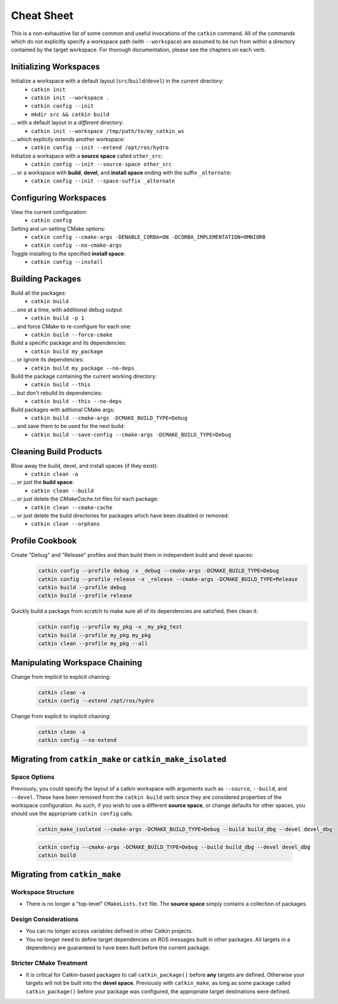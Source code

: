 Cheat Sheet
===========

This is a non-exhaustive list of some common and useful invocations of the ``catkin`` command.
All of the commands which do not explicitly specify a workspace path (with ``--workspace``)
are assumed to be run from within a directory contained by the target workspace. For thorough
documentation, please see the chapters on each verb.

Initializing Workspaces
^^^^^^^^^^^^^^^^^^^^^^^

Initialize a workspace with a default layout (``src``/``build``/``devel``) in the *current* directory:
  - ``catkin init``
  - ``catkin init --workspace .``
  - ``catkin config --init``
  - ``mkdir src && catkin build``

... with a default layout in a *different* directory:
  - ``catkin init --workspace /tmp/path/to/my_catkin_ws``

... which explicity extends another workspace:
  - ``catkin config --init --extend /opt/ros/hydro``

Initialize a workspace with a **source space** called ``other_src``:
  - ``catkin config --init --source-space other_src``

... or a workspace with **build**, **devel**, and **install space** ending with the suffix ``_alternate``:
  - ``catkin config --init --space-suffix _alternate``

Configuring Workspaces
^^^^^^^^^^^^^^^^^^^^^^

View the current configuration:
  - ``catkin config``

Setting and un-setting CMake options:
  - ``catkin config --cmake-args -DENABLE_CORBA=ON -DCORBA_IMPLEMENTATION=OMNIORB``
  - ``catkin config --no-cmake-args``

Toggle installing to the specified **install space**:
  - ``catkin config --install``

Building Packages
^^^^^^^^^^^^^^^^^

Build all the packages:
  - ``catkin build``

... one at a time, with additional debug output:
  - ``catkin build -p 1``

... and force CMake to re-configure for each one:
  - ``catkin build --force-cmake``

Build a specific package and its dependencies:
  - ``catkin build my_package``

... or ignore its dependencies:
  - ``catkin build my_package --no-deps``

Build the package containing the current working directory:
  - ``catkin build --this``

... but don't rebuild its dependencies:
  - ``catkin build --this --no-deps``

Build packages with aditional CMake args:
  - ``catkin build --cmake-args -DCMAKE_BUILD_TYPE=Debug``

... and save them to be used for the next build:
  - ``catkin build --save-config --cmake-args -DCMAKE_BUILD_TYPE=Debug``

Cleaning Build Products
^^^^^^^^^^^^^^^^^^^^^^^

Blow away the build, devel, and install spaces (if they exist):
  - ``catkin clean -a``

... or just the **build space**:
  - ``catkin clean --build``

... or just delete the `CMakeCache.txt` files for each package:
  - ``catkin clean --cmake-cache``

... or just delete the build directories for packages which have been disabled or removed:
  - ``catkin clean --orphans``

Profile Cookbook
^^^^^^^^^^^^^^^^

Create "Debug" and "Release" profiles and then build them in independent build and devel spaces:
  .. code-block:: bash

    catkin config --profile debug -x _debug --cmake-args -DCMAKE_BUILD_TYPE=Debug
    catkin config --profile release -x _release --cmake-args -DCMAKE_BUILD_TYPE=Release
    catkin build --profile debug
    catkin build --profile release

Quickly build a package from scratch to make sure all of its dependencies are satisfied, then clean it:
  .. code-block:: bash

    catkin config --profile my_pkg -x _my_pkg_test
    catkin build --profile my_pkg my_pkg
    catkin clean --profile my_pkg --all

Manipulating Workspace Chaining
^^^^^^^^^^^^^^^^^^^^^^^^^^^^^^^

Change from implicit to explicit chaining:
  .. code-block:: bash

    catkin clean -a
    catkin config --extend /opt/ros/hydro

Change from explicit to implicit chaining:
  .. code-block:: bash

    catkin clean -a
    catkin config --no-extend
    
Migrating from ``catkin_make`` or ``catkin_make_isolated``
^^^^^^^^^^^^^^^^^^^^^^^^^^^^^^^^^^^^^^^^^^^^^^^^^^^^^^^^^^

Space Options
-------------

Previously, you could specify the layout of a catkin workspace with arguments
such as ``--source``, ``--build``, and ``--devel``. These have been removed
from the ``catkin build`` verb since they are considered properties of the
workspace configuration. As such, if you wish to use a different **source
space**, or change defaults for other spaces, you should use the appropriate
``catkin config`` calls.

  .. code-block:: bash
    
    catkin_make_isolated --cmake-args -DCMAKE_BUILD_TYPE=Debug --build build_dbg --devel devel_dbg

  .. code-block:: bash
    
    catkin config --cmake-args -DCMAKE_BUILD_TYPE=Debug --build build_dbg --devel devel_dbg
    catkin build

Migrating from ``catkin_make``
^^^^^^^^^^^^^^^^^^^^^^^^^^^^^^

Workspace Structure
-------------------

- There is no longer a "top-level" ``CMakeLists.txt`` file. The **source
  space** simply contains a collection of packages.

Design Considerations
---------------------

- You can no longer access variables defined in other Catkin projects.
- You no longer need to define target dependencies on ROS messages built in
  other packages. All targets in a dependency are guaranteed to have been built
  before the current package.

Stricter CMake Treatment
------------------------

- It is critical for Catkin-based packages to call ``catkin_package()`` before
  **any** targets are defined. Otherwise your targets will not be built into the
  **devel space**. Previously with ``catkin_make``, as long as some package
  called ``catkin_package()`` before your package was configured, the appropriate
  target destinations were defined.

